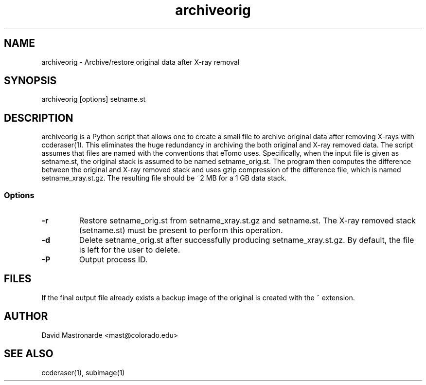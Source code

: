 .na
.nh
.TH archiveorig 1 2.6.4 BL3DEMC
.SH NAME
archiveorig \- Archive/restore original data after X-ray removal
.SH SYNOPSIS
archiveorig [options] setname.st
.SH DESCRIPTION
archiveorig is a Python script that allows one to create a small file to
archive original data after removing X-rays with ccderaser(1).  This
eliminates the huge redundancy in archiving the both original and X-ray
removed data.  The script assumes that files are named with the conventions
that eTomo uses.  Specifically, when the input file is given as setname.st,
the original stack is assumed to be named setname_orig.st.  The program then
computes the difference between the original and X-ray removed stack and uses
gzip compression of the difference file, which is named setname_xray.st.gz.  The
resulting file should be ~2 MB for a 1 GB data stack.
.SS Options
.TP
.B -r
Restore setname_orig.st from setname_xray.st.gz and setname.st.  The X-ray 
removed stack (setname.st) must be present to perform this operation.
.TP
.B -d
Delete setname_orig.st after successfully producing setname_xray.st.gz.  By
default, the file is left for the user to delete.
.TP 
.B -P
Output process ID.
.SH FILES
If the final output file already exists a backup image
of the original is created
with the ~ extension.
.SH AUTHOR
David Mastronarde  <mast@colorado.edu>
.SH SEE ALSO
ccderaser(1), subimage(1)
